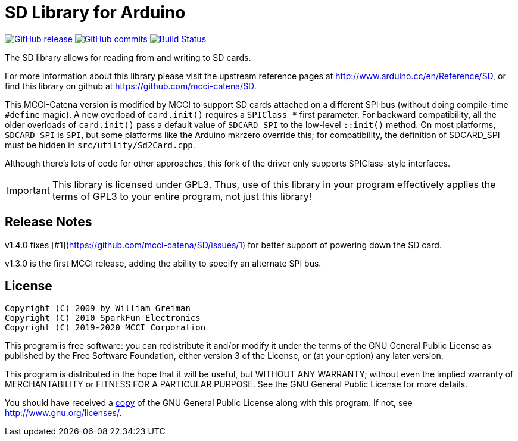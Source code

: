= SD Library for Arduino =

image:https://img.shields.io/github/release/mcci-catena/SD.svg["GitHub release", link="https://github.com/mcci-catena/SD/releases/latest"]
image:https://img.shields.io/github/commits-since/mcci-catena/SD/latest.svg["GitHub commits", link="https://github.com/mcci-catena/SD/compare/v1.4.0..master"]
image:https://travis-ci.com/mcci-catena/SD.svg?branch=master["Build Status", link="https://travis-ci.com/mcci-catena/SD"]

The SD library allows for reading from and writing to SD cards.

For more information about this library please visit the upstream reference pages at
http://www.arduino.cc/en/Reference/SD, or find this library on github at https://github.com/mcci-catena/SD.

This MCCI-Catena version is modified by MCCI to support SD cards attached on a different SPI bus (without doing compile-time `#define` magic). A new overload of `card.init()` requires a `SPIClass *` first parameter. For backward compatibility, all the older overloads of `card.init()` pass a default value of `SDCARD_SPI` to the low-level `::init()` method. On most platforms, `SDCARD_SPI` is `SPI`, but some platforms like the Arduino mkrzero override this; for compatibility, the definition of SDCARD_SPI must be hidden in `src/utility/Sd2Card.cpp`.

Although there's lots of code for other approaches, this fork of the driver only supports SPIClass-style interfaces.

IMPORTANT:	This library is licensed under GPL3. Thus, use of this library in your program effectively applies the terms of GPL3 to your entire program, not just this library!

== Release Notes ==

v1.4.0 fixes [#1](https://github.com/mcci-catena/SD/issues/1) for better support of powering down the SD card.

v1.3.0 is the first MCCI release, adding the ability to specify an alternate SPI bus.

== License ==

 Copyright (C) 2009 by William Greiman
 Copyright (C) 2010 SparkFun Electronics
 Copyright (C) 2019-2020 MCCI Corporation

This program is free software: you can redistribute it and/or modify
it under the terms of the GNU General Public License as published by
the Free Software Foundation, either version 3 of the License, or
(at your option) any later version.

This program is distributed in the hope that it will be useful,
but WITHOUT ANY WARRANTY; without even the implied warranty of
MERCHANTABILITY or FITNESS FOR A PARTICULAR PURPOSE.  See the
GNU General Public License for more details.

You should have received a link:LICENSE.md[copy] of the GNU General Public License
along with this program.  If not, see <http://www.gnu.org/licenses/>.
